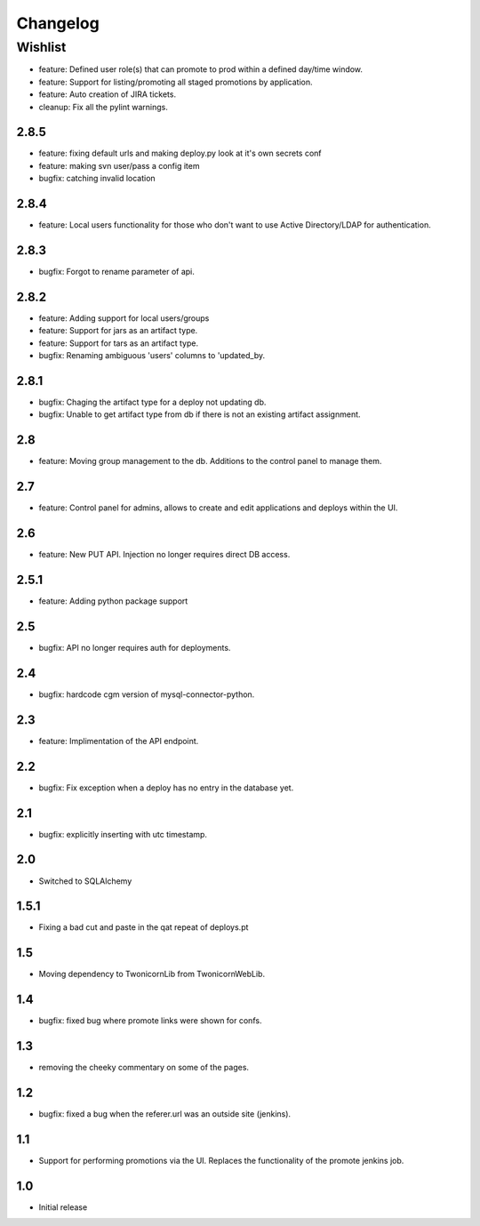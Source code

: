 Changelog
=========

Wishlist
------------------

* feature: Defined user role(s) that can promote to prod within a defined day/time window.
* feature: Support for listing/promoting all staged promotions by application.
* feature: Auto creation of JIRA tickets.
* cleanup: Fix all the pylint warnings.

2.8.5
~~~~~~~
* feature: fixing default urls and making deploy.py look at it's own secrets conf
* feature: making svn user/pass a config item
* bugfix: catching invalid location

2.8.4
~~~~~~~
* feature: Local users functionality for those who don't want to use Active Directory/LDAP for authentication.

2.8.3
~~~~~~~
* bugfix: Forgot to rename parameter of api.

2.8.2
~~~~~~~
* feature: Adding support for local users/groups
* feature: Support for jars as an artifact type.
* feature: Support for tars as an artifact type.
* bugfix: Renaming ambiguous 'users' columns to 'updated_by.

2.8.1
~~~~~~~
* bugfix: Chaging the artifact type for a deploy not updating db.
* bugfix: Unable to get artifact type from db if there is not an existing artifact assignment.

2.8
~~~~~~~
* feature: Moving group management to the db. Additions to the control panel to manage them.

2.7
~~~~~~~
* feature: Control panel for admins, allows to create and edit applications and deploys within the UI.

2.6
~~~~~~~
* feature: New PUT API. Injection no longer requires direct DB access.

2.5.1
~~~~~~~
* feature: Adding python package support

2.5
~~~~~~~
* bugfix: API no longer requires auth for deployments.

2.4
~~~~~~~
* bugfix: hardcode cgm version of mysql-connector-python.

2.3
~~~~~~~
* feature: Implimentation of the API endpoint.

2.2
~~~~~~~
* bugfix: Fix exception when a deploy has no entry in the database yet.

2.1
~~~~~~~
* bugfix: explicitly inserting with utc timestamp.

2.0
~~~~~~~
* Switched to SQLAlchemy

1.5.1
~~~~~~~
* Fixing a bad cut and paste in the qat repeat of deploys.pt

1.5
~~~~~~~
* Moving dependency to TwonicornLib from TwonicornWebLib.

1.4
~~~~~~~
* bugfix: fixed bug where promote links were shown for confs.

1.3
~~~~~~~
* removing the cheeky commentary on some of the pages.

1.2
~~~~~~~
* bugfix: fixed a bug when the referer.url was an outside site (jenkins).

1.1
~~~~~~~
* Support for performing promotions via the UI. Replaces the functionality of the promote jenkins job.

1.0
~~~~~~~
* Initial release
